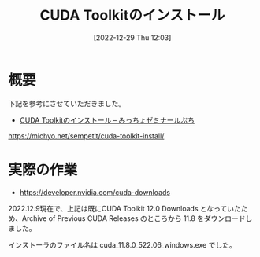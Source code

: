 #+BLOG: wurly-blog
#+POSTID: 202
#+ORG2BLOG:
#+DATE: [2022-12-29 Thu 12:03]
#+OPTIONS: toc:nil num:nil todo:nil pri:nil tags:nil ^:nil
#+CATEGORY: 
#+TAGS: 
#+DESCRIPTION:
#+TITLE: CUDA Toolkitのインストール

* 概要

下記を参考にさせていただきました。

 - [[https://michyo.net/sempetit/cuda-toolkit-install/][CUDA Toolkitのインストール – みっちょゼミナールぷち]]
https://michyo.net/sempetit/cuda-toolkit-install/

* 実際の作業

 - https://developer.nvidia.com/cuda-downloads

2022.12.9現在で、上記は既にCUDA Toolkit 12.0 Downloads となっていたため、Archive of Previous CUDA Releases のところから 11.8 をダウンロードしました。

インストーラのファイル名は cuda_11.8.0_522.06_windows.exe でした。
